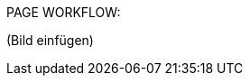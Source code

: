 ////
todo:
- kurze Beschreibung der single page application
- page workflow einfügen
////

PAGE WORKFLOW:

(Bild einfügen)